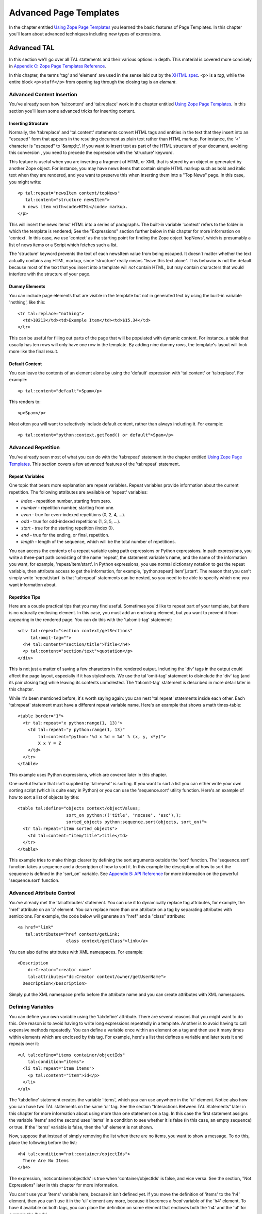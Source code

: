 Advanced Page Templates
=======================

In the chapter entitled `Using Zope Page Templates <ZPT.html>`_ you
learned the basic features of Page Templates. In this chapter
you'll learn about advanced techniques including new types of
expressions.

Advanced TAL
------------

In this section we'll go over all TAL statements and their various
options in depth.  This material is covered more concisely in
`Appendix C: Zope Page Templates Reference <AppendixC.html>`_.

In this chapter, the terms 'tag' and 'element' are used in the
sense laid out by the `XHTML spec
<http://www.w3.org/TR/2000/REC-xhtml1-20000126/#defs>`_.
``<p>`` is a *tag*, while the entire block
``<p>stuff</p>`` from opening tag through the closing
tag is an *element*.

Advanced Content Insertion
~~~~~~~~~~~~~~~~~~~~~~~~~~

You've already seen how 'tal:content' and 'tal:replace' work in
the chapter entitled `Using Zope Page Templates  <ZPT.html>`_. In
this section you'll learn some advanced tricks for inserting
content.

Inserting Structure
%%%%%%%%%%%%%%%%%%%

Normally, the 'tal:replace' and 'tal:content' statements
convert HTML tags and entities in the text that they insert
into an "escaped" form that appears in the resulting document
as plain text rather than HTML markup.
For instance, the '<' character is "escaped" to '&amp;lt;'.
If you want to insert text as part of the HTML structure of
your document, avoiding this conversion , you need to
precede the expression with the 'structure' keyword.

This feature is useful when you are inserting a fragment of
HTML or XML that is stored by an object or generated by
another Zope object.  For instance, you may have news items
that contain simple HTML markup such as bold and italic text
when they are rendered, and you want to preserve this when
inserting them into a "Top News" page.  In this case, you
might write::

  <p tal:repeat="newsItem context/topNews"
     tal:content="structure newsItem">
    A news item with<code>HTML</code> markup.
  </p>

This will insert the news items' HTML into a series of paragraphs. The built-in
variable 'context' refers to the folder in which the template is rendered; See
the "Expressions" section further below in this chapter for more information on
'context'. In this case, we use 'context' as the starting point for finding the
Zope object 'topNews', which is presumably a list of news items or a Script
which fetches such a list.

The 'structure' keyword prevents the text of each newsItem
value from being escaped.  It doesn't matter whether the text
actually contains any HTML markup, since 'structure' really
means "leave this text alone".  This behavior
is not the default because most of the text that you insert
into a template will *not* contain HTML, but may contain
characters that would interfere with the structure of your page.

Dummy Elements
%%%%%%%%%%%%%%

You can include page elements that are visible in the template
but not in generated text by using the built-in variable
'nothing', like this::

  <tr tal:replace="nothing">
    <td>10213</td><td>Example Item</td><td>$15.34</td>
  </tr>

This can be useful for filling out parts of the page that will
be populated with dynamic content.  For instance, a table that
usually has ten rows will only have one row in the template.
By adding nine dummy rows, the template's layout will look
more like the final result.

Default Content
%%%%%%%%%%%%%%%

You can leave the contents of an element alone by using the
'default' expression with 'tal:content' or 'tal:replace'. For
example::

  <p tal:content="default">Spam</p>

This renders to::

  <p>Spam</p>

Most often you will want to selectively include default
content, rather than always including it. For example::

  <p tal:content="python:context.getFood() or default">Spam</p>

.. note:
   
   Python expressions are explained later in the chapter. If the
   'getFood' method returns a true value then its result will be
   inserted into the paragraph, otherwise it's Spam for dinner.

Advanced Repetition
~~~~~~~~~~~~~~~~~~~

You've already seen most of what you can do with the
'tal:repeat' statement in the chapter entitled `Using Zope Page
Templates  <ZPT.html>`_. This section covers a few advanced features
of the 'tal:repeat' statement.

Repeat Variables
%%%%%%%%%%%%%%%%

One topic that bears more explanation are repeat
variables. Repeat variables provide information about the
current repetition. The following attributes are available on
'repeat' variables:

- *index* - repetition number, starting from zero.

- *number* - repetition number, starting from one.

- *even* - true for even-indexed repetitions (0, 2, 4, ...).

- *odd* - true for odd-indexed repetitions (1, 3, 5, ...).

- *start* - true for the starting repetition (index 0).

- *end* - true for the ending, or final, repetition.

- *length* - length of the sequence, which will be the total number
  of repetitions.

You can access the contents of a repeat variable using path
expressions or Python expressions.  In path expressions, you
write a three-part path consisting of the name 'repeat', the
statement variable's name, and the name of the information you
want, for example, 'repeat/item/start'.  In Python expressions,
you use normal dictionary notation to get the repeat variable,
then attribute access to get the information, for example,
'python:repeat['item'].start'.  The reason that you can't
simply write 'repeat/start' is that 'tal:repeat' statements
can be nested, so you need to be able to specify which one you
want information about.

Repetition Tips
%%%%%%%%%%%%%%%

Here are a couple practical tips that you may find
useful. Sometimes you'd like to repeat part of your template,
but there is no naturally enclosing element.  In this case,
you must add an enclosing element, but you want to prevent
it from appearing in the rendered page. You can do this with
the 'tal:omit-tag' statement::

  <div tal:repeat="section context/getSections"
       tal:omit-tag="">
    <h4 tal:content="section/title">Title</h4>
    <p tal:content="section/text">quotation</p>
  </div>

This is not just a matter of saving a few characters in the
rendered output.  Including the 'div' tags in the output could
affect the page layout, especially if it has stylesheets. We
use the tal 'omit-tag' statement to disinclude the 'div' tag
(and its pair closing tag) while leaving its contents
unmolested.  The 'tal:omit-tag' statement is described in more
detail later in this chapter.

While it's been mentioned before, it's worth saying again: you
can nest 'tal:repeat' statements inside each other. Each
'tal:repeat' statement must have a different repeat variable
name. Here's an example that shows a math times-table::

  <table border="1">
    <tr tal:repeat="x python:range(1, 13)">
      <td tal:repeat="y python:range(1, 13)"
          tal:content="python:'%d x %d = %d' % (x, y, x*y)">
          X x Y = Z
      </td>
    </tr>
  </table>

This example uses Python expressions, which are covered later in this chapter.

One useful feature that isn't supplied by 'tal:repeat' is sorting. If you want
to sort a list you can either write your own sorting script (which is quite
easy in Python) or you can use the 'sequence.sort' utility function. Here's an
example of how to sort a list of objects by title::

  <table tal:define="objects context/objectValues;
                     sort_on python:(('title', 'nocase', 'asc'),);
                     sorted_objects python:sequence.sort(objects, sort_on)">
    <tr tal:repeat="item sorted_objects">
      <td tal:content="item/title">title</td>
    </tr>
  </table>

This example tries to make things clearer by defining the sort
arguments outside the 'sort' function.  The 'sequence.sort'
function takes a sequence and a description of how to sort
it. In this example the description of how to sort the sequence
is defined in the 'sort_on' variable.  See `Appendix B: API
Reference <AppendixB.html>`_ for more information on the powerful
'sequence.sort' function.

Advanced Attribute Control
~~~~~~~~~~~~~~~~~~~~~~~~~~

You've already met the 'tal:attributes' statement. You can use
it to dynamically replace tag attributes, for example, the
'href' attribute on an 'a' element. You can replace more than
one attribute on a tag by separating attributes with
semicolons. For example, the code below will generate an
"href" and a "class" attribute::

  <a href="link"
     tal:attributes="href context/getLink;
                     class context/getClass">link</a>

You can also define attributes with XML namespaces. For example::

  <Description 
      dc:Creator="creator name"
      tal:attributes="dc:Creator context/owner/getUserName">
    Description</Description>

Simply put the XML namespace prefix before the attribute name
and you can create attributes with XML namespaces.

Defining Variables
~~~~~~~~~~~~~~~~~~

You can define your own variable using the 'tal:define'
attribute. There are several reasons that you might want to do
this. One reason is to avoid having to write long expressions
repeatedly in a template. Another is to avoid having to call
expensive methods repeatedly. You can define a variable once
within an element on a tag and then use it many times within
elements which are enclosed by this tag. For example, here's a
list that defines a variable and later tests it and repeats over
it::

  <ul tal:define="items container/objectIds"
      tal:condition="items">
    <li tal:repeat="item items">
      <p tal:content="item">id</p>
    </li>
  </ul>

The 'tal:define' statement creates the variable 'items', which
you can use anywhere in the 'ul' element.  Notice also how you
can have two TAL statements on the same 'ul' tag.  See the
section "Interactions Between TAL Statements" later in this
chapter for more information about using more than one statement
on a tag.  In this case the first statement assigns the variable
'items' and the second uses 'items' in a condition to see
whether it is false (in this case, an empty sequence) or
true. If the 'items' variable is false, then the 'ul' element is not
shown.

Now, suppose that instead of simply removing the list when there
are no items, you want to show a message.  To do this, place the
following before the list::

  <h4 tal:condition="not:container/objectIds">
    There Are No Items
  </h4>

The expression, 'not:container/objectIds' is true when
'container/objectIds' is false, and vice versa. See the section,
"Not Expressions" later in this chapter for more information.

You can't use your 'items' variable here, because it isn't defined yet. If you
move the definition of 'items' to the 'h4' element, then you can't use it in
the 'ul' element any more, because it becomes a *local* variable of the 'h4'
element. To have it available on both tags, you can place the definition on
some element that encloses both the 'h4' and the 'ul' for example the 'body'.

You can define more than one variable using 'tal:define' by separating them
with semicolons. For example::

  <p tal:define="ids container/objectIds; 
                 title container/title">

You can define as many variables as you wish. Each variable can
have its own global or local scope. You can also refer to
earlier defined variables in later definitions. For example::

  <p tal:define="title template/title;
                 untitled not:title;
                 tlen python:len(title);">

With judicious use of 'tal:define' you can improve the efficiency and
readability of your templates.

Omitting Tags
~~~~~~~~~~~~~

You can remove tags with the 'tal:omit-tag' statement. You will
seldom need to use this TAL statement, but occasionally it's
useful. The omit-tag attribute removes opening and closing tags,
but does not affect the contents of the element. For example::

  <b tal:omit-tag=""><i>this</i> stays</b>

Renders to::

  <i>this</i> stays

At this level of usage, 'tal:omit-tag' operates almost like
'tal:replace="default"'. However, 'tal:omit-tag' can also be
used with a true/false expression, in which case it only removes
the tags if the expression is true. For example::

  Friends: <span tal:repeat="friend friends">
    <b tal:omit-tag="not:friend/best"
       tal:content="friend/name">Fred</b>
  </span>

This will produce a list of friends, with our "best" friend's
name in bold.

Error Handling
~~~~~~~~~~~~~~

If an error occurs in your page template, you can catch that
error and show a useful error message to your user.  For
example, suppose your template defines a
variable using form data::

  ...
  <span tal:define="prefs request/form/prefs"
        tal:omit-tag="" />
  ...

If Zope encounters a problem, like not being able to find the
'prefs' variable in the form data, the entire page will break;
you'll get an error page instead. Happily, you can avoid this
kind of thing with limited error handling using the
'tal:on-error' statement::

  ...
  <span tal:define="prefs context/scriptToGetPreferences"
        tal:omit-tag=""
        tal:on-error="string:An error occurred">
  ...

When an error is raised while rendering a template, Zope looks
for a 'tal:on-error' statement to handle the error. It first
looks in the current element, then on its enclosing element, and so on
until it reaches the top-level element. When it finds an error
handler, it replaces the contents of that element with the error
handling expression. In this case, the 'span' element will contain
an error message.

Typically you'll define an error handler on an element that encloses
a logical page element, for example a table. If an error crops
up drawing the table, then the error handler can simply omit the
table from the page, or else replace it with an error message of
some sort.

For more flexible error handling you can call a script. For
example::

  <div tal:on-error="structure context/handleError">
  ...
  </div>

Any error that occurs inside the 'div' will call the
'handleError' script. Note that the 'structure' option allows
the script to return HTML. Your error handling script can
examine the error and take various actions depending on the
error. Your script gets access to the error through the 'error'
variable in the namespace. For example::

  ## Script (Python) "handleError"
  ##bind namespace=_
  ##
  error=_['error']
  if error.type==ZeroDivisionError:
      return "<p>Can't divide by zero.</p>"
  else:
      return """<p>An error occurred.</p>
                <p>Error type: %s</p>
                <p>Error value: %s</p>""" % (error.type,
                                             error.value)

Your error handling script can take all kinds of actions, for
example, it might log the error by sending email.

The 'tal:on-error' statement is not meant for general purpose
exception handling. For example, you shouldn't validate form
input with it. You should use a script for that, since scripts
allow you to do powerful exception handling. The 'tal:on-error'
statement is for dealing with unusual problems that can occur
when rendering templates.

Interactions Between TAL Statements
~~~~~~~~~~~~~~~~~~~~~~~~~~~~~~~~~~~

When there is only one TAL statement per element, the order in
which they are executed is simple. Starting with the root
element, each element's statements are executed, then each of
its child elements are visited, in order, and their statements
are executed, and so on.

However, it's possible to have more than one TAL statement on
the same element. Any combination of statements may appear on
the same element, except that the 'tal:content' and
'tal:replace' statements may not appear together.

When an element has multiple statements, they are executed in
this order:

1. define

2. condition

3. repeat

4. content or replace

5. attributes

6. omit-tag

Since the 'tal:on-error' statement is only invoked when an error
occurs, it does not appear in the list.

The reasoning behind this ordering goes like this: you often
want to set up variables for use in other statements, so define
comes first. The very next thing to do is decide whether this
element will be included at all, so condition is next; since the
condition may depend on variables you just set, it comes after
define. It is valuable to be able to replace various parts of an
element with different values on each iteration of a repeat, so
repeat comes before content, replace and attributes. Content and
replace can't both be used on the same element so they occur at
the same place. Omit-tag comes last since no other statements are
likely to depend on it and since it should come after define and
repeat.

Here's an example element that includes several TAL 
statements::

  <p tal:define="x /root/a/long/path/x | nothing"
     tal:condition="x"
     tal:content="x/txt"
     tal:attributes="class x/class">Ex Text</p>

Notice how the 'tal:define' statement is executed first, and the
other statements rely on its results.

There are three limits you should be aware of when combining TAL
statements on elements:

1. Only one of each kind of statement can be used on a single
   tag.  Since HTML does not allow multiple attributes with the
   same name. For example, you can't have two 'tal:define' on the
   same tag.

2. Both of 'tal:content' and 'tal:replace' cannot be used on
   the same tag, since their functions conflict.

3. The order in which you write TAL attributes on a tag does
   not affect the order in which they execute.  No matter how
   you arrange them, the TAL statements on a tag always execute
   in the fixed order described earlier.

If you want to override the ordering of TAL statements, you must
do so by enclosing the element in another element and placing
some of the statements on this new element. For example suppose
you want to loop over a series of items but skip some. Here's an
attempt to write a template that loops over the numbers zero to
nine and skips three::

  <!-- broken template -->
  <ul>
    <li tal:repeat="n python:range(10)"
        tal:condition="python:n != 3"
        tal:content="n"> 
      1
    </li>
  </ul>

This template doesn't work due to TAL statement execution order.
Despite the order in which they are written, the condition is
always tested before the repeat is executed. This results in a
situation in which the 'n' variable is not defined until after
it is tested, which ultimately causes an error when you attempt
to test or otherwise view the template. Here's a way around this
problem::

  <ul>
    <div tal:repeat="n python:range(10)"
         tal:omit-tag="">
      <li tal:condition="python:n != 3"
          tal:content="n"> 
        1
      </li>
    </div>
  </ul>

This template solves the problem by defining the 'n' variable on
an enclosing 'div' element. Notice that the 'div' tag will not
appear in the output due to its 'tal:omit-tag' statement.

Although 'span' and 'div' are natural choices for this in HTML,
there is, in general, no equivalent natural element in XML.  In
this case, you can use TAL's namespace in a new way: while TAL
does not define any tags, it doesn't prohibit any either.  You
can make up any tag name you like within the TAL namespace, and
use it to make an element, like so::

  <tal:series define="items context/getItems">
    <tal:items repeat="item items">
    <tal:parts repeat="part item">
      <p tal:content="part">Part</p>
    </tal:parts>
    </tal:items>
    <p tal:condition="not:items">No parts!</p>
  </tal:series>

The 'tal:series', 'tal:items', and 'tal:parts' tags in this
example should be acceptable to tools that handle XML namespaces
properly, and to many HTML tools.  This method has two
additional advantages over a 'div'.  First, TAL tags are omitted
just like TAL attributes, so no 'tal:omit-tag' is necessary.
Second, TAL attributes in these tags don't require their
own 'tal:' prefix, since they inherit the namespace of the tag.
The METAL namespace can be used in exactly the same fashion.

Form Processing
~~~~~~~~~~~~~~~

With Zope Page Templates you can use the form/action/response pattern. The form
and response should be Page Templates and the action should be a script. The
form template gathers the input and calls the action script. The action script
should process the input and return a response template.

For example here's a part of a form template::

  ...
  <form action="action">
    <input type="text" name="name">
    <input type="text" name="age:int">
    <input type="submit">
  </form>
  ...

This form could be processed by this script::

  ## Script (Python) "action"
  ##parameters=name, age
  ##
  container.addPerson(name, age)
  return container.responseTemplate()

This script calls a method to process the input and then
returns another template, the response. You can render a Page
Template from Python by calling it. The response template
typically contains an acknowledgment that the form has been
correctly processed.

The action script can do all kinds of things. It can validate
input, handle errors, send email, or whatever it needs to do to
"get the job done".  Here's a sketch of how to validate input
with a script::

  ## Script (Python) "action"
  ##
  if not context.validateData(request):
      # if there's a problem return the form page template
      # along with an error message
      return context.formTemplate(error_message='Invalid data')

  # otherwise return the thanks page
  return context.responseTemplate()

This script validates the form input and returns the form
template with an error message if there's a problem. The
Script's 'context' variable is equivalent to 'context' in
TALES. You can pass Page Templates extra information with
keyword arguments. The keyword arguments are available to the
template via the 'options' built-in variable. So the form
template in this example might include a section like this::

  <span tal:condition="options/error_message | nothing">
  Error: <b tal:content="options/error_message">
    Error message goes here.
  </b></span>

This example shows how you can display an error message that is
passed to the template via keyword arguments. Notice the use of
'| nothing' to handle the case where no 'error_message' argument
has been passed to the template.

Depending on your application you may choose to redirect the
user to a response Page Template instead of returning it
directly. This results in twice as much network activity, but
might be useful because it changes the URL displayed in the
user's browser to the URL of the Page Template, rather than that
of the action script.

If you need to set up a quick-and-dirty form, you can always
create a version of the form-action pair using Page Templates
alone. You should only do this when you don't care about error
handling and when the response will always be the same, no
matter what the user submits. You can use one of any number of
hacks to call an input processing method without inserting its
results. For example::

  <span tal:define="unused context/processInputs" 
        tal:omit-tag=""/>

This sample calls the 'processInputs' method and assigns the
result to the 'unused' variable.

Expressions
-----------

You've already encountered Page Template expressions. Expressions
provide values to template statements. For example, in the TAL
statement '<td tal:content="request/form/age">Age</td>', the
expression of the statement is 'request/form/age'.
'request/form/age' is an example of a *path expression*.  Path
expressions describe objects by giving them paths such as
'request/form/age', or 'user/getUserName'. Expressions only work
in the context of a TAL statement; they do not work in "normal"
HTML inserted in your page templates.  In this section you'll
learn about all the different types of expressions, and variables.

Built-in Page Template Variables
~~~~~~~~~~~~~~~~~~~~~~~~~~~~~~~~

Variables are names that you can use in expressions. You have
already seen some examples of the built-in variables such as
'template', 'user', 'repeat', and 'request'.  Here is the
complete list of the other built-in variables and their uses.
Note that these variables are different than the built-in
variables that you would use in a Script (Python), they are only
effective for Page Templates:

'nothing'
  A false value, similar to a blank string, that you
  can use in 'tal:replace' or 'tal:content' to erase an element or
  its contents.  If you set an attribute to 'nothing', the
  attribute is removed from the tag (or not inserted).  A blank
  string, on the other hand, would insert the tag with an empty
  value, as in 'alt=""'.

'default'
  A special value that doesn't change anything when
  used in 'tal:replace', 'tal:content', or 'tal:attributes'.  It
  leaves the template text in place.

'options'
  The keyword arguments, if any, that were passed to
  the template. When a template is rendered from the web, no
  options are present. Options are only available when a template
  is called from Python or by similarly complex means.  For
  example, when the template 't' is called by the Python expression
  't(foo=1)', the path 'options/foo' equals '1'.

'attrs'
  A dictionary of attributes of the current tag in the
  template.  The keys are the attributes names, and the values are
  the original values of the attributes in the template. This
  variable is rarely needed.

'root'
  The root Zope object.  Use this to get Zope objects
  from fixed locations, no matter where your template is placed or
  called.

'context'
  The object on which the template is being called.
  This is often the same as the *container*, but can be different
  if you are using acquisition.  Use this to get Zope objects that
  you expect to find in different places depending on how the
  template is called.

'container'
  The container (usually a Folder) in which the
  template is kept.  Use this to get Zope objects from locations
  relative to the template's permanent home. The 'container' and
  'context' variables refer to the same object when a template is
  called from its normal location. However, when a template is
  applied to another object (for example, a ZSQL Method) the
  'container' and 'context' will not refer to the same object.

'modules'
  The collection of Python modules available to
  templates.  See the section on writing Python expressions.

You'll find examples of how to use these variables throughout
this chapter.

String Expressions
~~~~~~~~~~~~~~~~~~

String expressions allow you to easily mix path expressions with
text.  All of the text after the leading 'string:' is taken and
searched for path expressions.  Each path expression must be
preceded by a dollar sign ('$').  Here are some examples::

  "string:Just text. There's no path here."
  "string:copyright $year by Fred Flintstone."

If the path expression has more than one part (if it contains a
slash), or needs to be separated from the text that follows it,
it must be surrounded by braces ('{}'). For example::

  "string:Three ${vegetable}s, please."
  "string:Your name is ${user/getUserName}!"

Notice how in the example above, you need to surround the
'vegetable' path with braces so that Zope doesn't mistake it for
'vegetables'.

Since the text is inside of an attribute value, you can only
include a double quote by using the entity syntax '&quot;'.
Since dollar signs are used to signal path expressions, a
literal dollar sign must be written as two dollar signs
('$$'). For example::

  "string:Please pay $$$dollars_owed"
  "string:She said, &quot;Hello world.&quot;"

Some complex string formatting operations (such as search and
replace or changing capitalization) can't easily be done with
string expressions. For these cases, you should use Python
expressions or Scripts.

Path Expressions
~~~~~~~~~~~~~~~~

Path expressions refer to objects with a path that resembles a
URL path. A path describes a traversal from object to
object. All paths begin with a known object (such as a built-in
variable, a repeat variable, or a user defined variable) and
depart from there to the desired object. Here are some example
paths expressions::

  template/title
  container/files/objectValues
  user/getUserName
  container/master.html/macros/header
  request/form/address
  root/standard_look_and_feel.html

With path expressions you can traverse from an object to its
sub-objects including properties and methods. You can also use
acquisition in path expressions. See the section entitled
"Calling Scripts from the Web" in the chapter entitled `Advanced
Zope Scripting <ScriptingZope.html>`_ for more information on
acquisition and path traversal.

Zope restricts object traversal in path expressions in the same
way that it restricts object access via URLs. You must have
adequate permissions to access an object in order to refer to it
with a path expression. See the chapter entitled `Users and
Security <Security.html>`_ for more information about object access
controls.

Alternate Paths
%%%%%%%%%%%%%%%

The path 'template/title' is guaranteed to exist every time
the template is used, although it may be a blank string.  Some
paths, such as 'request/form/x', may not exist during some
renderings of the template.  This normally causes an error
when Zope evaluates the path expression.

When a path doesn't exist, you may have a fall-back path or
value that you would like to use instead.  For instance, if
'request/form/x' doesn't exist, you might want to use 'context/x'
instead.  You can do this by listing the paths in order of
preference, separated by vertical bar characters ('|')::

  <h4 tal:content="request/form/x | context/x">Header</h4>

Two variables that are very useful as the last path in a list
of alternates are 'nothing' and 'default'.  For example,
'default' tells 'tal:content' to leave the dummy
content. Different TAL statements interpret 'default' and
'nothing' differently. See `Appendix C: Zope Page Templates
Reference`_ for more information.

You can also use a non-path expression as the final part in an
alternate-path expression. For example::

  <p tal:content="request/form/age|python:18">age</p>

In this example, if the 'request/form/age' path doesn't exist,
then the value is the number 18. This form allows you to
specify default values to use which can't be expressed as
paths. Note, you can only use a non-path expression as the
last alternative.

You can also test the existence of a path directly with the
*exists* expression type prefix. See the section "Exists
Expressions" below for more information on exists expressions.

Not Expressions
~~~~~~~~~~~~~~~

`Not` expressions let you negate the value of other
expressions. For example::

  <p tal:condition="not:context/objectIds">
    There are no contained objects.
  </p>

Not expressions return true when the expression they are applied
to is false, and vice versa. In Zope, zero, empty strings, empty
sequences, nothing, and None are considered false, while
everything else is true.  Non-existent paths are neither true
nor false, and applying a 'not:' to such a path will fail.

There isn't much reason to use not expressions with Python
expressions since you can use the Python 'not' keyword instead.

Nocall Expressions
~~~~~~~~~~~~~~~~~~

An ordinary path expression tries to render the object
that it fetches.  This means that if the object is a function,
Script, Method, or some other kind of executable thing, then
the expression will evaluate to the result of calling the object.
This is usually what you want, but not always.  For example,
if you want to put a page template into a variable so that
you can refer to its properties, you can't use a normal path
expression because it will render the template into a string.

If you put the 'nocall:' expression type prefix in front of a
path, it prevents the rendering and simply gives you the
object.  For example::

  <span tal:define="page nocall:context/aPage"
        tal:content="string:${page/getId}: ${page/title}">
  Id: Title</span>

This expression type is also valuable when you want to define
a variable to hold a function or class from a module, for use
in a Python expression.

Nocall expressions can also be used on functions, rather than
objects::

  <p tal:define="join nocall:modules/string/join">

This expression defines the 'join' variable as a function
('string.join'), rather than the result of calling a function.

Exists Expressions
~~~~~~~~~~~~~~~~~~

An exists expression is true if its path exists, and otherwise
is false.  For example here's one way to display an error
message only if it is passed in the request::

  <h4 tal:define="err request/form/errmsg | nothing"
      tal:condition="err" 
      tal:content="err">Error!</h4>

You can do the same thing more easily with an exists
expression::

  <h4 tal:condition="exists:request/form/errmsg"
      tal:content="request/form/errmsg">Error!</h4>

You can combine exists expressions with not expressions, for
example::

  <p tal:condition="not:exists:request/form/number">Please enter
  a number between 0 and 5</p>

Note that in this example you can't use the expression,
"not:request/form/number", since that expression will be true if
the 'number' variable exists and is zero.

Python Expressions
~~~~~~~~~~~~~~~~~~

The Python programming language is a simple and expressive one.
If you have never encountered it before, you should read one of
the excellent tutorials or introductions available at the
`Python website <http://www.python.org>`_.

A Page Template Python expression can contain anything that the
Python language considers an expression.  You can't use
statements such as 'if' and 'while'. In addition, Zope imposes
some security restrictions to keep you from accessing protected
information, changing secured data, and creating problems such
as infinite loops. See the chapter entitled `Advanced Zope
Scripting <ScriptingZope.html>`_ for more information on Python
security restrictions.

Comparisons
%%%%%%%%%%%

One place where Python expressions are practically necessary
is in 'tal:condition' statements.  You usually want to compare
two strings or numbers, and there is no support in TAL to do
this without Python expressions.  In Python expressions, you
can use the comparison operators '<' (less than), '>' (greater
than), '==' (equal to), and '!=' (not equal to).  You can also
use the boolean operators 'and', 'not', and 'or'.  For
example::

  <p tal:repeat="widget widgets">
    <span tal:condition="python:widget.type == 'gear'">
    Gear #<span tal:replace="repeat/widget/number>1</span>:
    <span tal:replace="widget/name">Name</span>
    </span>
  </p>

This example loops over a collection of objects, printing
information about widgets which are of type 'gear'.

Sometimes you want to choose different values inside a single
statement based on one or more conditions.  You can do this
with the and and or operators, like this::

  You <span tal:define="name user/getUserName"
       tal:replace="python:name=='Anonymous User' and
                           'need to log in' or default">
        are logged in as
        <span tal:replace="name">Name</span>
      </span>

If the user is 'Anonymous', then the 'span' element is
replaced with the text 'need to log in'.  Otherwise, the
default content is used, which is in this case 'are logged in
as ...'.

This operator combinaion works like an if/then/else statement.
Here's another example of how you can use this pattern::

  <tr tal:define="oddrow repeat/item/odd"
      tal:attributes="class python:oddrow and 'oddclass' or 'evenclass'">

This assigns 'oddclass' and 'evenclass' class attributes to
alternate rows of the table, allowing them to be styled
differently in HTML output, for example.

Without this pattern you could also write two 'tr'
elements with different conditions, one for even rows,
and the other for odd rows.

Using other Expression Types
%%%%%%%%%%%%%%%%%%%%%%%%%%%%

You can use other expression types inside of a Python
expression.  Each expression type has a corresponding function
with the same name, including: 'path()', 'string()',
'exists()', and 'nocall()'.  This allows you to write
expressions such as::

  "python:path('context/%s/thing' % foldername)"
  "python:path(string('context/$foldername/thing'))"
  "python:path('request/form/x') or default"

The final example has a slightly different meaning than the
path expression, "request/form/x | default", since it will use
the default text if "request/form/x" doesn't exists *or* if it
is false.

Getting at Zope Objects
%%%%%%%%%%%%%%%%%%%%%%%

Much of the power of Zope involves tying together specialized
objects.  Your Page Templates can use Scripts, SQL Methods,
Catalogs, and custom content objects.  In order to use these
objects you have to know how to get access to them within Page
Templates.

Object properties are usually attributes, so you can get a
template's title with the expression "template.title". Most
Zope objects support acquisition, which allows you to get
attributes from "parent" objects.  This means that the Python
expression "context.Control_Panel" will acquire the Control Panel
object from the root Folder.  Object methods are attributes,
as in "context.objectIds" and "request.set".  Objects contained
in a Folder can be accessed as attributes of the Folder, but
since they often have Ids that are not valid Python
identifiers, you can't use the normal notation.  For example,
you cannot access the 'penguin.gif' object with the following
Python expression::

  "python:context.penguin.gif"

Instead, you must write::

  "python:getattr(context, 'penguin.gif')"

since Python doesn't support attribute names with periods.

Some objects, such as 'request', 'modules', and Zope Folders
support Python item access, for example::

  request['URL']
  modules['math']
  context['thing']

When you use item access on a Folder, it doesn't try to
acquire the name, so it will only succeed if there is actually
an object with that Id contained in the Folder.

As shown in previous chapters, path expressions allow you to
ignore details of how you get from one object to the next.
Zope tries attribute access, then item access.  You can
write::

  "context/images/penguin.gif"

instead of::

  "python:getattr(context.images, 'penguin.gif')"

and::

  "request/form/x" 

instead of::

  "python:request.form['x']"

The trade-off is that path expressions don't allow you to
specify those details.  For instance, if you have a form
variable named "get", you must write::

  "python:request.form['get']"

since this path expression::

  "request/form/get" 

will evaluate to the "get" *method* of the form dictionary.

If you prefer you can use path expressions inside Python
expressions using the 'path()' function, as described above.

Using Scripts
%%%%%%%%%%%%%

Script objects are often used to encapsulate business logic
and complex data manipulation.  Any time that you find
yourself writing lots of TAL statements with complicated
expressions in them, you should consider whether you could do
the work better in a Script. If you have trouble understanding your
template statements and expressions, then it's better to
simplify your Page Template and use Scripts for the complex
stuff.

Each Script has a list of parameters that it expects to be
given when it is called.  If this list is empty, then you can
use the Script by writing a path expression.  Otherwise, you
will need to use a Python expression in order to supply the
argument, like this::

  "python:context.myscript(1, 2)"
  "python:context.myscript('arg', foo=request.form['x'])"

If you want to return more than one item of data from a Script
to a Page Template, it is a good idea to return it in a
dictionary.  That way, you can define a variable to hold all
the data, and use path expressions to refer to each item.  For
example, suppose the 'getPerson' script returns a dictionary
with 'name' and 'age' keys::

  <span tal:define="person context/getPerson"
        tal:replace="string:${person/name} is ${person/age}">
  Name is 30</span> years old.

Of course, it's fine to return Zope objects and Python lists
as well.

Python Modules
%%%%%%%%%%%%%%

The Python language comes with a large number of modules,
which provide a wide variety of capabilities to Python
programs.  Each module is a collection of Python functions,
data, and classes related to a single purpose, such as
mathematical calculations or regular expressions.

Several modules, including "math" and "string", are available
in Python expressions by default.  For example, you can get
the value of pi from the math module by writing
"python:math.pi".  To access it from a path expression,
however, you need to use the 'modules' variable,
"modules/math/pi".

The "string" module is hidden in Python expressions by the
"string" expression type function, so you need to access it
through the 'modules' variable.  You can do this directly in
an expression in which you use it, or define a variable
for it, like this::

  tal:define="mstring modules/string"
  tal:replace="python:mstring.join(slist, ':')"

In practice you'll rarely need to do this since you can use
string methods most of the time rather than having to rely on
functions in the string module.

Modules can be grouped into packages, which are simply a way
of organizing and naming related modules.  For instance,
Zope's Python-based Scripts are provided by a collection of
modules in the "PythonScripts" subpackage of the Zope
"Products" namespace package.  In particular, the "standard" module in
this package provides a number of useful formatting functions. The full name
of this module is "Products.PythonScripts.standard", so you could
get access to it using either of the following statements::

  tal:define="global pps modules/Products.PythonScripts.standard"
  tal:define="global pps python:modules['Products.PythonScripts.standard']"

Many Python modules cannot be accessed from Page Templates
or Scripts unless you add Zope security assertions to
them.  See the `Zope Developer's Guide's security
chapter <http://www.zope.org/Documentation/Books/ZDG/current/Security.stx>`_
for more information on making more Python modules available
to your templates and scripts by using "ModuleSecurityInfo".

Caching Templates
-----------------

While rendering Page Templates normally is quite fast, sometimes
it's not fast enough. For frequently accessed pages, or pages that
take a long time to render, you may want to trade some dynamic
behavior for speed. Caching lets you do this. For more information
on caching see the "Cache Manager" section of the chapter entitled
`Zope Services <ZopeServices.html>`_.

You can cache Page Templates using a cache manager in the same way
that you cache other objects. To cache a Page Template, you must
associate it with a cache manager. You can either do this by going
to the *Cache* view of your Page Template and selecting the cache
manager (there must be one in the acquisition path of the template
for the *Cache* view to appear), or by going to the *Associate*
view of your cache manager and locating your Page Template.

Here's an example of how to cache a Page Template. First create a
Python-based script name 'long.py' with these contents::

  ## Script (Python) "long.py"
  ##
  for i in range(250):
    for j in range(250):
      for k in range(250):
        pass
  return 'Done'

The purpose of this script is to take up a noticeable amount of
execution time. Now create a Page Template that uses this script,
for example::

  <html>
    <body>
      <p tal:content="context/long.py">results</p>
    </body>
  </html>

Now view this page. Notice how it takes a while to render. Now
let's radically improve its rendering time with caching.  Create a
Ram Cache Manager if you don't already have one. Make sure to
create it within the same folder as your Page Template, or in a
higher level. Now visit the *Cache* view of your Page
Template. Choose the Ram Cache Manager you just created and click
*Save Changes*.  Click the *Cache Settings* link to see how your
Ram Cache Manager is configured.  By default, your cache stores
objects for one hour (3600 seconds). You may want to adjust this
number depending on your application. Now return to your Page
Template and view it again. It should take a while for it to
render. Now reload the page, and watch it render immediately. You
can reload the page again and again, and it will always render
immediately since the page is now cached.

If you change your Page Template, then it will be removed from the
cache. So the next time you view it, it will take a while to
render. But after that it will render quickly since it will be
cached again.

Caching is a simple but very powerful technique for improving
performance. You don't have to be a wizard to use caching, and it
can provide great speed-ups. It's well worth your time to use
caching for performance-critical applications.

For more information on caching in the context of Zope, see the
chapter entitled `Zope Services <ZopeServices.html>`_.

Filesystem caching for Chameleon-based templates
~~~~~~~~~~~~~~~~~~~~~~~~~~~~~~~~~~~~~~~~~~~~~~~~

Zope 4 introduced the `Chameleon HTML/XML template engine
<https://chameleon.readthedocs.io/>`_ as new backend for Zope Page
Templates. The Chameleon templating engine can compile templates and
cache them on the file system for faster startup and execution.

File system caching is activated by setting an environment variable
named ``CHAMELEON_CACHE`` to the path of a folder on the filesystem
where Chameleon can write its compiled template representation.

Look for or add a section named ``environment`` in ``etc/wsgi.conf``
and add a suitable filesystem path, for example::

  <environment>
    CHAMELEON_CACHE $INSTANCE/var/cache
  </environment>

Make sure that folder exists before starting Zope.

How to configure Zope is explained in `Configuring Zope <../operation.html>`_.

Page Template Utilities
-----------------------

Zope Page Templates are powerful but simple.
They don't give you a lot of convenience features for things
like batching, drawing trees, sorting, etc. The creators of Page
Templates wanted to keep them simple. To address these
needs, Zope comes with utilities designed to enhance Page
Templates.

Batching Large Sets of Information
~~~~~~~~~~~~~~~~~~~~~~~~~~~~~~~~~~

When a user queries a database and gets hundreds of results, it's
often better to show them several pages with only twenty results
per page, rather than putting all the results on one
page. Breaking up large lists into smaller lists is called
*batching*.

Page Templates support batching by using a special 'Batch'
object that comes from the 'ZTUtils' utility module.  See
`Appendix B: API Reference`_, for more information
on the 'ZTUtils' Python module.

Here's a simple example, showing how to create a 'Batch'
object::

  <ul tal:define="lots python:range(100);
                  batch python:modules['ZTUtils'].Batch(lots, 
                                                        size=10,
                                                        start=0)">
    <li tal:repeat="num batch"
        tal:content="num">0
    </li>
  </ul>

This example renders a list with 10 items (in this case, the
numbers 0 through 9). The 'Batch' object chops a long list up
into groups or batches. In this case it broke a one hundred item
list up into batches of ten items.

You can display a different batch of ten items by passing a
different start number::

  <ul tal:define="lots python:range(100);
                  batch python:modules['ZTUtils'].Batch(lots, 
                                                        size=10,
                                                        start=13)">

This batch starts with the fourteenth item and ends with the
twenty third item. In other words, it displays the numbers 13
through 22. It's important to notice that the batch 'start'
argument is the *index* of the first item. Indexes count from
zero, rather than from one. So index 13 points to the fourteenth
item in the sequence. Python uses indexes to refer to list
items. 

Normally when you use batches you'll want to include navigation
elements on the page to allow users to go from batch to batch.
Here's a full-blow batching example that shows how to navigate
between batches::

  <html>
    <head>
      <title tal:content="template/title">The title</title>
    </head>
    <body tal:define="employees context/getEmployees;
           start python:int(path('request/start | nothing') or 0);
           batch python:modules['ZTUtils'].Batch(employees, 
                                                 size=3, 
                                                 start=start);
           previous python:batch.previous;
           next python:batch.next">

    <p>
      <a tal:condition="previous"
         tal:attributes="href string:${request/URL0}?start:int=${previous/first}"
         href="previous_url">previous</a>
      <a tal:condition="next"
         tal:attributes="href string:${request/URL0}?start:int=${next/first}"
         href="next_url">next</a>
    </p>

    <ul tal:repeat="employee batch" >
      <li>
        <span tal:replace="employee/name">Bob Jones</span>
        makes $<span tal:replace="employee/salary">100,000</span>
        a year.
      </li>
    </ul>

    </body>
  </html>

Define a Script (Python) with the name getEmployees in the same
folder with the following body (no parameters are necessary)::

  return [  {'name': 'Chris McDonough', 'salary':'5'},
            {'name': 'Guido van Rossum', 'salary': '10'},
            {'name': 'Casey Duncan', 'salary':'20' },
            {'name': 'Andrew Sawyers', 'salary':'30' },
            {'name': 'Evan Simpson', 'salary':'35' }, 
            {'name': 'Stephanie Hand', 'salary':'40' }, ]

This example iterates over batches of results from the
'getEmployees' method. It draws a *previous* and a *next* link
as necessary to allow you to page through all the results a
batch at a time.  The batch size in this case is 3.

Take a look at the 'tal:define' statement on the 'body'
element. It defines a bunch of batching variables. The
'employees' variable is a list of employee objects returned by
the 'getEmployees' Script.  It is not very big now, but it could
grow fairly large (especially if it were a call into a SQL
Method of *real* employees). The second variable, 'start', is
either set to the value of 'request/start' or to zero if there
is no 'start' variable in the request.  The 'start' variable
keeps track of where you are in the list of employees. The
'batch' variable is a batch of ten items from the lists of
employees. The batch starts at the location specified by the
'start' variable. The 'previous' and 'next' variables refer to
the previous and next batches (if any). Since all these
variables are defined on the 'body' element, they are available
to all elements inside the body.

Next let's look at the navigation links. They create hyper links
to browse previous and next batches. The 'tal:condition'
statement first tests to see if there is a previous and next
batch. If there is a previous or next batch, then the link is
rendered, otherwise there is no link. The 'tal:attributes'
statement creates a link to the previous and next batches. The
link is simply the URL or the current page ('request/URL0')
along with a query string indicating the start index of the
batch. For example, if the current batch starts with index 10,
then the previous batch will start with an index of 0. The
'first' variable of a batch gives its starting index, so in this
case, 'previous.start' would be 0.

It's not important to fully understand the workings of this
example. Simply copy it, or use a batching example created by
the *Z Search Interface*. Later when you want to do more complex
batching you can experiment by changing the example code. Don't
forget to consult `Appendix B: API Reference`_ for
more information on the 'ZTUtils' module and 'Batch' objects.

Miscellaneous Utilities
~~~~~~~~~~~~~~~~~~~~~~~

Zope provides a couple Python modules which may come in handy
when using Page Templates. The 'string', 'math', and 'random'
modules can be used in Python expressions for string formatting,
math function, and pseudo-random number generation. These same
modules are available in Python-based scripts.

The 'Products.PythonScripts.standard' module is designed to
provide utilities to Python-based scripts, but it's also useful
for Page Templates. It includes various string and number
formatting functions.

As mentioned earlier in the chapter, the 'sequence' module
provides a handy 'sort' function.

Finally the 'AccessControl' module includes a function and a
class which you'll need if you want to test access and to get
the authenticated user.

See `Appendix B: API Reference`_ for more
information on these utilities.

Conclusion
----------

This chapter covers some useful and some obscure nooks and
crannies of Page Templates, and after reading it you may feel a
bit overwhelmed. Don't worry, you don't need to know everything
in this chapter to effectively use Page Templates. You should
understand the different path types and macros, but you can come
back to the rest of the material when you need it. The advanced
features that you've learned about in this chapter are there for
you if and when you need them.
